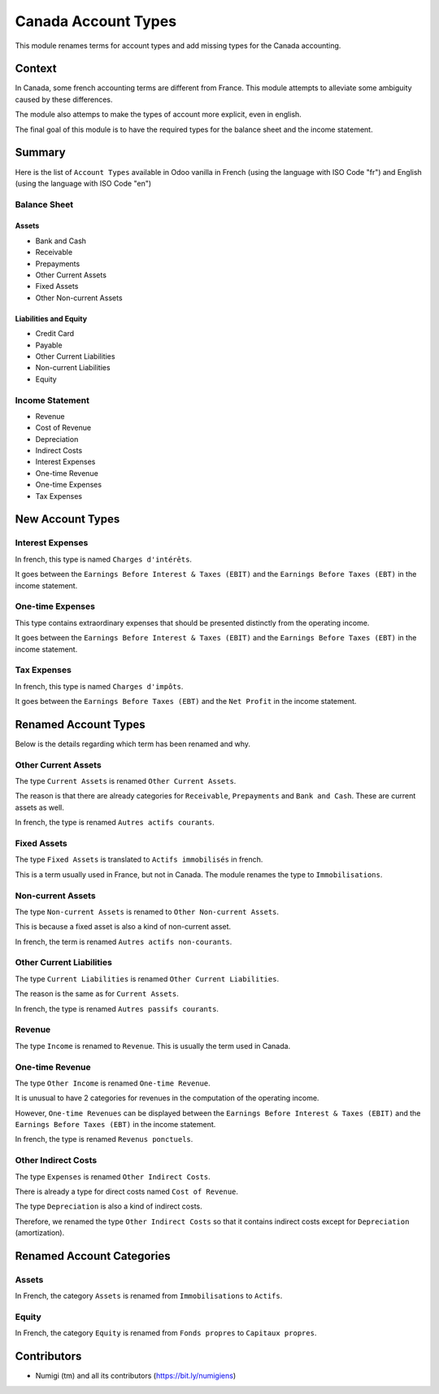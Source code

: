 Canada Account Types
====================
This module renames terms for account types and add missing types for the Canada accounting.

Context
-------
In Canada, some french accounting terms are different from France.
This module attempts to alleviate some ambiguity caused by these differences.

The module also attemps to make the types of account more explicit, even in english.

The final goal of this module is to have the required types for the balance sheet and the income statement.

Summary
-------
Here is the list of ``Account Types`` available in Odoo vanilla in French (using the language with ISO Code "fr") and English (using the language with ISO Code "en")

.. image:: static/description/account_types_fr.png

.. image:: static/description/account_types_en.png

Balance Sheet
~~~~~~~~~~~~~

Assets
******

* Bank and Cash
* Receivable
* Prepayments
* Other Current Assets
* Fixed Assets
* Other Non-current Assets

Liabilities and Equity
**********************

* Credit Card
* Payable
* Other Current Liabilities
* Non-current Liabilities
* Equity

Income Statement
~~~~~~~~~~~~~~~~

* Revenue
* Cost of Revenue
* Depreciation
* Indirect Costs
* Interest Expenses
* One-time Revenue
* One-time Expenses
* Tax Expenses

New Account Types
--------------
Interest Expenses
~~~~~~~~~~~~~~~~~
In french, this type is named ``Charges d'intérêts``.

It goes between the ``Earnings Before Interest & Taxes (EBIT)`` and the ``Earnings Before Taxes (EBT)`` in the income statement.

One-time Expenses
~~~~~~~~~~~~~~~~~
This type contains extraordinary expenses that should be presented distinctly from the operating income.

It goes between the ``Earnings Before Interest & Taxes (EBIT)`` and the ``Earnings Before Taxes (EBT)`` in the income statement.

Tax Expenses
~~~~~~~~~~~~
In french, this type is named ``Charges d'impôts``.

It goes between the ``Earnings Before Taxes (EBT)`` and the ``Net Profit`` in the income statement.

Renamed Account Types
------------------
Below is the details regarding which term has been renamed and why.

Other Current Assets
~~~~~~~~~~~~~~~~~~~~
The type ``Current Assets`` is renamed ``Other Current Assets``.

The reason is that there are already categories for ``Receivable``, ``Prepayments`` and ``Bank and Cash``.
These are current assets as well.

In french, the type is renamed ``Autres actifs courants``.

Fixed Assets
~~~~~~~~~~~~
The type ``Fixed Assets`` is translated to ``Actifs immobilisés`` in french.

This is a term usually used in France, but not in Canada.
The module renames the type to ``Immobilisations``.

Non-current Assets
~~~~~~~~~~~~~~~~~~
The type ``Non-current Assets`` is renamed to ``Other Non-current Assets``.

This is because a fixed asset is also a kind of non-current asset.

In french, the term is renamed ``Autres actifs non-courants``.

Other Current Liabilities
~~~~~~~~~~~~~~~~~~~~~~~~~
The type ``Current Liabilities`` is renamed ``Other Current Liabilities``.

The reason is the same as for ``Current Assets``.

In french, the type is renamed ``Autres passifs courants``.

Revenue
~~~~~~~
The type ``Income`` is renamed to ``Revenue``.
This is usually the term used in Canada.

One-time Revenue
~~~~~~~~~~~~~~~~
The type ``Other Income`` is renamed ``One-time Revenue``.

It is unusual to have 2 categories for revenues in the computation of the operating income.

However, ``One-time Revenues`` can be displayed between the ``Earnings Before Interest & Taxes (EBIT)`` and the ``Earnings Before Taxes (EBT)`` in the income statement.

In french, the type is renamed ``Revenus ponctuels``.

Other Indirect Costs
~~~~~~~~~~~~~~~~~~~~
The type ``Expenses`` is renamed ``Other Indirect Costs``.

There is already a type for direct costs named ``Cost of Revenue``.

The type ``Depreciation`` is also a kind of indirect costs.

Therefore, we renamed the type ``Other Indirect Costs`` so that it contains indirect costs
except for ``Depreciation`` (amortization).

Renamed Account Categories
-------------------------
Assets
~~~~~~~
In French, the category ``Assets`` is renamed from ``Immobilisations`` to ``Actifs``.

Equity
~~~~~~~
In French, the category ``Equity`` is renamed from ``Fonds propres`` to ``Capitaux propres``.


Contributors
------------
* Numigi (tm) and all its contributors (https://bit.ly/numigiens)
